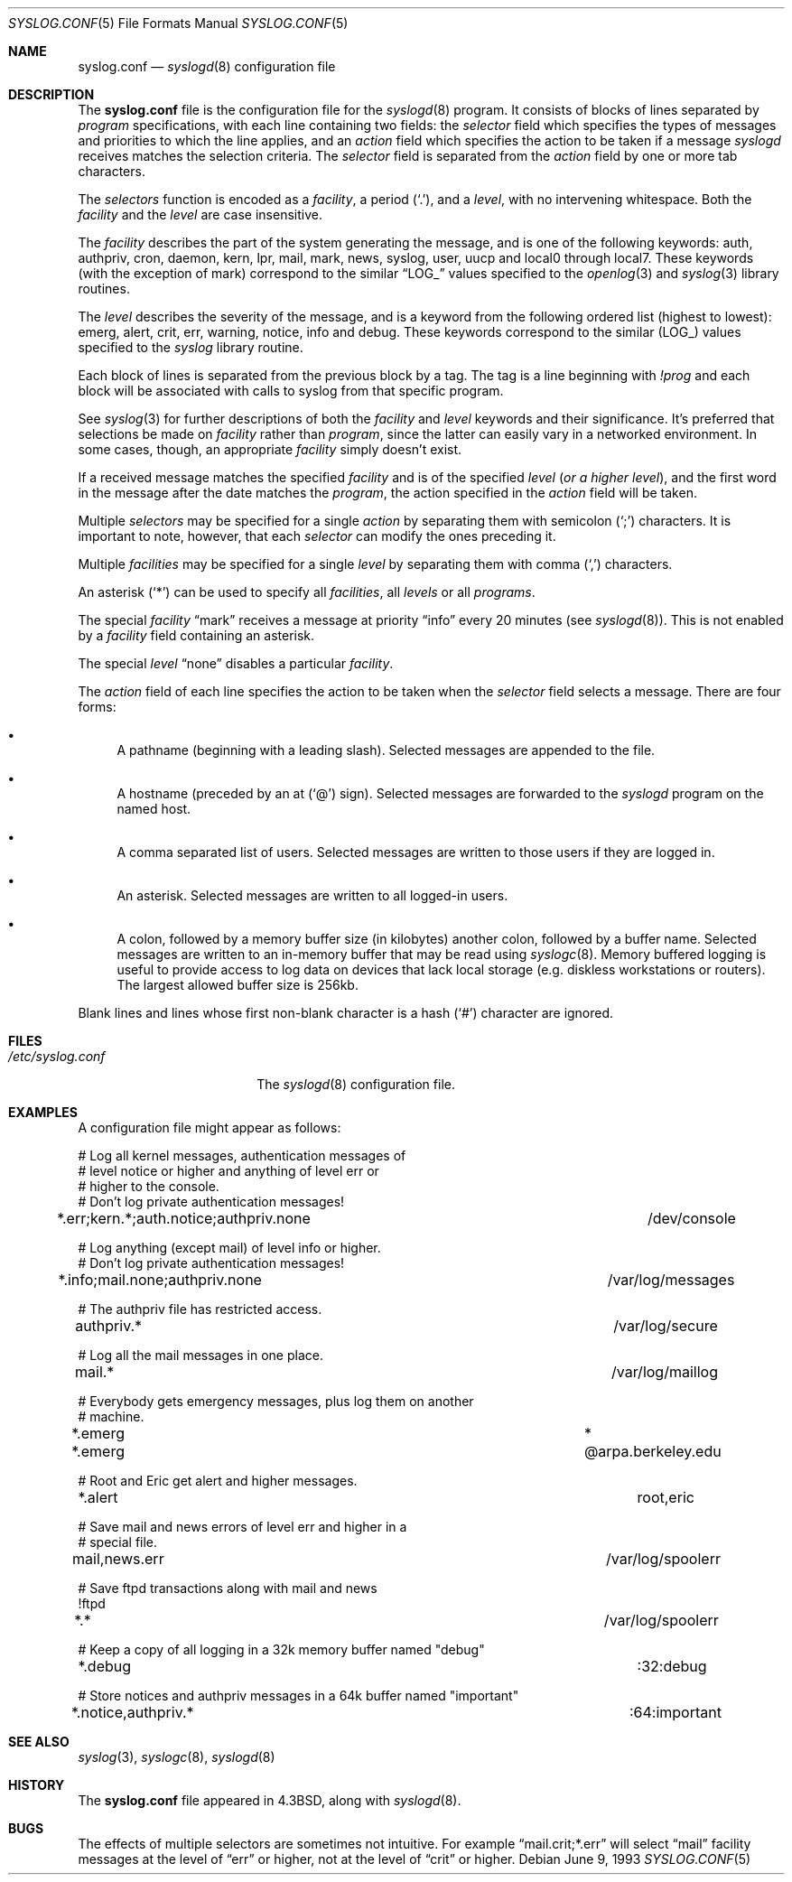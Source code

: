 .\" Copyright (c) 1990, 1991, 1993
.\"	The Regents of the University of California.  All rights reserved.
.\"
.\" Redistribution and use in source and binary forms, with or without
.\" modification, are permitted provided that the following conditions
.\" are met:
.\" 1. Redistributions of source code must retain the above copyright
.\"    notice, this list of conditions and the following disclaimer.
.\" 2. Redistributions in binary form must reproduce the above copyright
.\"    notice, this list of conditions and the following disclaimer in the
.\"    documentation and/or other materials provided with the distribution.
.\" 3. Neither the name of the University nor the names of its contributors
.\"    may be used to endorse or promote products derived from this software
.\"    without specific prior written permission.
.\"
.\" THIS SOFTWARE IS PROVIDED BY THE REGENTS AND CONTRIBUTORS ``AS IS'' AND
.\" ANY EXPRESS OR IMPLIED WARRANTIES, INCLUDING, BUT NOT LIMITED TO, THE
.\" IMPLIED WARRANTIES OF MERCHANTABILITY AND FITNESS FOR A PARTICULAR PURPOSE
.\" ARE DISCLAIMED.  IN NO EVENT SHALL THE REGENTS OR CONTRIBUTORS BE LIABLE
.\" FOR ANY DIRECT, INDIRECT, INCIDENTAL, SPECIAL, EXEMPLARY, OR CONSEQUENTIAL
.\" DAMAGES (INCLUDING, BUT NOT LIMITED TO, PROCUREMENT OF SUBSTITUTE GOODS
.\" OR SERVICES; LOSS OF USE, DATA, OR PROFITS; OR BUSINESS INTERRUPTION)
.\" HOWEVER CAUSED AND ON ANY THEORY OF LIABILITY, WHETHER IN CONTRACT, STRICT
.\" LIABILITY, OR TORT (INCLUDING NEGLIGENCE OR OTHERWISE) ARISING IN ANY WAY
.\" OUT OF THE USE OF THIS SOFTWARE, EVEN IF ADVISED OF THE POSSIBILITY OF
.\" SUCH DAMAGE.
.\"
.\"     from: @(#)syslog.conf.5	8.1 (Berkeley) 6/9/93
.\"     $OpenBSD: syslog.conf.5,v 1.14 2004/01/04 08:28:49 djm Exp $
.\"	$NetBSD: syslog.conf.5,v 1.4 1996/01/02 17:41:46 perry Exp $
.\"
.Dd June 9, 1993
.Dt SYSLOG.CONF 5
.Os
.Sh NAME
.Nm syslog.conf
.Nd
.Xr syslogd 8
configuration file
.Sh DESCRIPTION
The
.Nm syslog.conf
file is the configuration file for the
.Xr syslogd 8
program.
It consists of blocks of lines separated by
.Em program
specifications, with each line containing two fields: the
.Em selector
field which specifies the types of messages and priorities to which the
line applies, and an
.Em action
field which specifies the action to be taken if a message
.Xr syslogd
receives matches the selection criteria.
The
.Em selector
field is separated from the
.Em action
field by one or more tab characters.
.Pp
The
.Em selectors
function
is encoded as a
.Em facility ,
a period
.Pq Ql \&. ,
and a
.Em level ,
with no intervening whitespace.
Both the
.Em facility
and the
.Em level
are case insensitive.
.Pp
The
.Em facility
describes the part of the system generating the message, and is one of
the following keywords: auth, authpriv, cron, daemon, kern, lpr, mail,
mark, news, syslog, user, uucp and local0 through local7.
These keywords (with the exception of mark) correspond to the
similar
.Dq Dv LOG_
values specified to the
.Xr openlog 3
and
.Xr syslog 3
library routines.
.Pp
The
.Em level
describes the severity of the message, and is a keyword from the
following ordered list (highest to lowest): emerg, alert, crit, err,
warning, notice, info and debug.
These keywords correspond to the
similar
.Pq Dv LOG_
values specified to the
.Xr syslog
library routine.
.Pp
Each block of lines is separated from the previous block by a tag.
The tag is a line beginning with
.Em !prog
and each block will be associated with calls to syslog from that specific
program.
.Pp
See
.Xr syslog 3
for further descriptions of both the
.Em facility
and
.Em level
keywords and their significance.
It's preferred that selections be made on
.Em facility
rather than
.Em program ,
since the latter can easily vary in a networked environment.
In some cases, though, an appropriate
.Em facility
simply doesn't exist.
.Pp
If a received message matches the specified
.Em facility
and is of the specified
.Em level
.Pq Em or a higher level ,
and the first word in the message after the date matches the
.Em program ,
the action specified in the
.Em action
field will be taken.
.Pp
Multiple
.Em selectors
may be specified for a single
.Em action
by separating them with semicolon
.Pq Ql \&;
characters.
It is important to note, however, that each
.Em selector
can modify the ones preceding it.
.Pp
Multiple
.Em facilities
may be specified for a single
.Em level
by separating them with comma
.Pq Ql \&,
characters.
.Pp
An asterisk
.Pq Ql *
can be used to specify all
.Em facilities ,
all
.Em levels
or all
.Em programs .
.Pp
The special
.Em facility
.Dq mark
receives a message at priority
.Dq info
every 20 minutes (see
.Xr syslogd 8 ) .
This is not enabled by a
.Em facility
field containing an asterisk.
.Pp
The special
.Em level
.Dq none
disables a particular
.Em facility .
.Pp
The
.Em action
field of each line specifies the action to be taken when the
.Em selector
field selects a message.
There are four forms:
.Bl -bullet
.It
A pathname (beginning with a leading slash).
Selected messages are appended to the file.
.It
A hostname (preceded by an at
.Pq Ql @
sign).
Selected messages are forwarded to the
.Xr syslogd
program on the named host.
.It
A comma separated list of users.
Selected messages are written to those users
if they are logged in.
.It
An asterisk.
Selected messages are written to all logged-in users.
.It
A colon, followed by a memory buffer size
.Pq in kilobytes
another colon, followed by a buffer name.
Selected messages are written to an in-memory buffer that may be read using
.Xr syslogc 8 .
Memory buffered logging is useful to provide access to log data on devices
that lack local storage (e.g. diskless workstations or routers).
The largest allowed buffer size is 256kb.
.El
.Pp
Blank lines and lines whose first non-blank character is a hash
.Pq Ql #
character are ignored.
.Sh FILES
.Bl -tag -width /etc/syslog.conf -compact
.It Pa /etc/syslog.conf
The
.Xr syslogd 8
configuration file.
.El
.Sh EXAMPLES
A configuration file might appear as follows:
.Bd -literal
# Log all kernel messages, authentication messages of
# level notice or higher and anything of level err or
# higher to the console.
# Don't log private authentication messages!
*.err;kern.*;auth.notice;authpriv.none			/dev/console

# Log anything (except mail) of level info or higher.
# Don't log private authentication messages!
*.info;mail.none;authpriv.none				/var/log/messages

# The authpriv file has restricted access.
authpriv.*						/var/log/secure

# Log all the mail messages in one place.
mail.*							/var/log/maillog

# Everybody gets emergency messages, plus log them on another
# machine.
*.emerg							*
*.emerg							@arpa.berkeley.edu

# Root and Eric get alert and higher messages.
*.alert							root,eric

# Save mail and news errors of level err and higher in a
# special file.
mail,news.err						/var/log/spoolerr

# Save ftpd transactions along with mail and news
!ftpd
*.*							/var/log/spoolerr

# Keep a copy of all logging in a 32k memory buffer named "debug"
*.debug							:32:debug

# Store notices and authpriv messages in a 64k buffer named "important"
*.notice,authpriv.*					:64:important
.Ed
.Sh SEE ALSO
.Xr syslog 3 ,
.Xr syslogc 8 ,
.Xr syslogd 8
.Sh HISTORY
The
.Nm
file appeared in
.Bx 4.3 ,
along with
.Xr syslogd 8 .
.Sh BUGS
The effects of multiple selectors are sometimes not intuitive.
For example
.Dq mail.crit;*.err
will select
.Dq mail
facility messages at the level of
.Dq err
or higher, not at the level of
.Dq crit
or higher.
